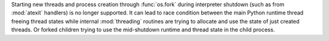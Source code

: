 Starting new threads and process creation through :func:`os.fork` during interpreter
shutdown (such as from :mod:`atexit` handlers) is no longer supported.  It can lead
to race condition between the main Python runtime thread freeing thread states while
internal :mod:`threading` routines are trying to allocate and use the state of just
created threads. Or forked children trying to use the mid-shutdown runtime and thread
state in the child process.
